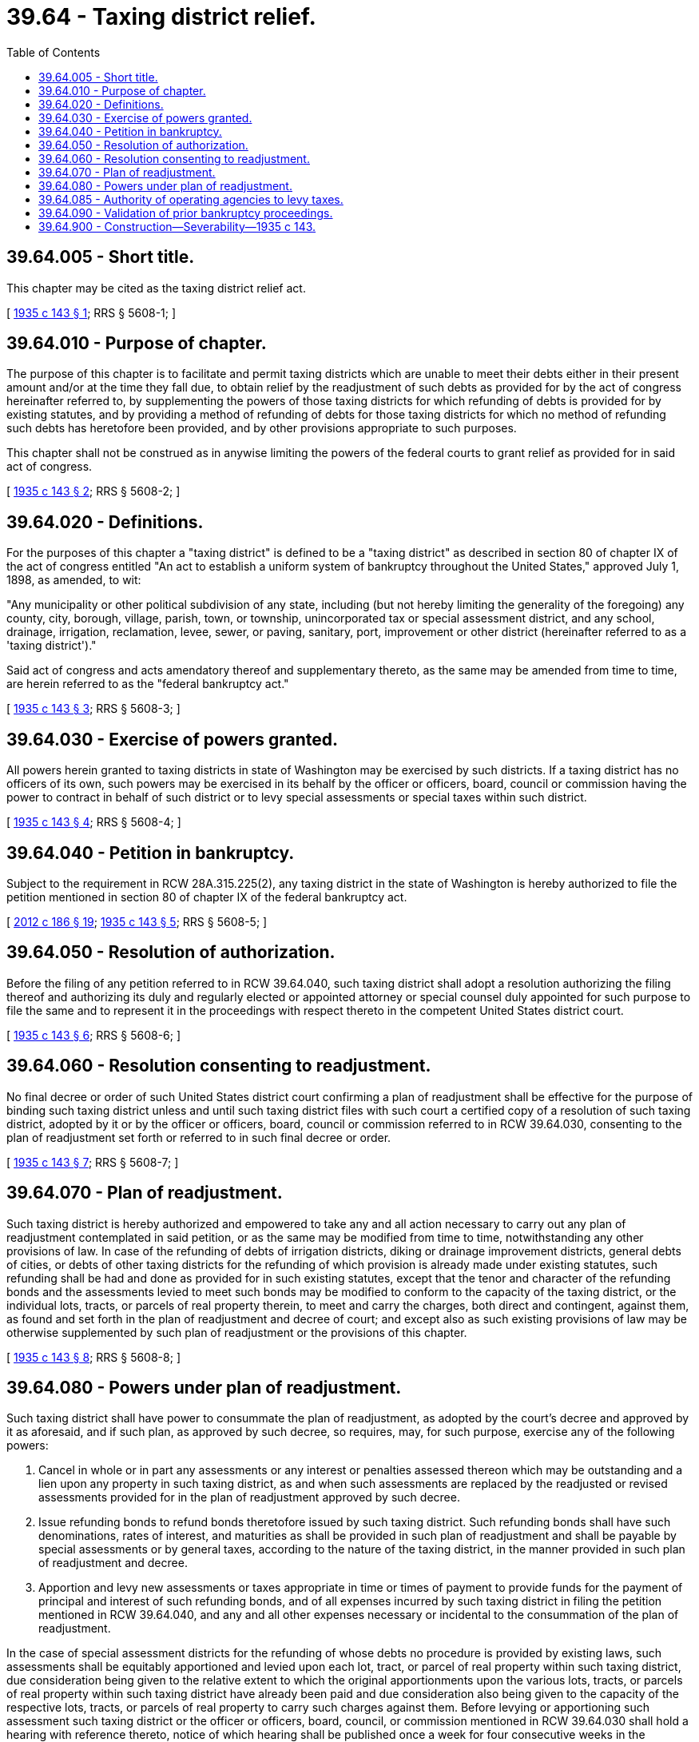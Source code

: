 = 39.64 - Taxing district relief.
:toc:

== 39.64.005 - Short title.
This chapter may be cited as the taxing district relief act.

[ http://leg.wa.gov/CodeReviser/documents/sessionlaw/1935c143.pdf?cite=1935%20c%20143%20§%201[1935 c 143 § 1]; RRS § 5608-1; ]

== 39.64.010 - Purpose of chapter.
The purpose of this chapter is to facilitate and permit taxing districts which are unable to meet their debts either in their present amount and/or at the time they fall due, to obtain relief by the readjustment of such debts as provided for by the act of congress hereinafter referred to, by supplementing the powers of those taxing districts for which refunding of debts is provided for by existing statutes, and by providing a method of refunding of debts for those taxing districts for which no method of refunding such debts has heretofore been provided, and by other provisions appropriate to such purposes.

This chapter shall not be construed as in anywise limiting the powers of the federal courts to grant relief as provided for in said act of congress.

[ http://leg.wa.gov/CodeReviser/documents/sessionlaw/1935c143.pdf?cite=1935%20c%20143%20§%202[1935 c 143 § 2]; RRS § 5608-2; ]

== 39.64.020 - Definitions.
For the purposes of this chapter a "taxing district" is defined to be a "taxing district" as described in section 80 of chapter IX of the act of congress entitled "An act to establish a uniform system of bankruptcy throughout the United States," approved July 1, 1898, as amended, to wit:

"Any municipality or other political subdivision of any state, including (but not hereby limiting the generality of the foregoing) any county, city, borough, village, parish, town, or township, unincorporated tax or special assessment district, and any school, drainage, irrigation, reclamation, levee, sewer, or paving, sanitary, port, improvement or other district (hereinafter referred to as a 'taxing district')."

Said act of congress and acts amendatory thereof and supplementary thereto, as the same may be amended from time to time, are herein referred to as the "federal bankruptcy act."

[ http://leg.wa.gov/CodeReviser/documents/sessionlaw/1935c143.pdf?cite=1935%20c%20143%20§%203[1935 c 143 § 3]; RRS § 5608-3; ]

== 39.64.030 - Exercise of powers granted.
All powers herein granted to taxing districts in state of Washington may be exercised by such districts. If a taxing district has no officers of its own, such powers may be exercised in its behalf by the officer or officers, board, council or commission having the power to contract in behalf of such district or to levy special assessments or special taxes within such district.

[ http://leg.wa.gov/CodeReviser/documents/sessionlaw/1935c143.pdf?cite=1935%20c%20143%20§%204[1935 c 143 § 4]; RRS § 5608-4; ]

== 39.64.040 - Petition in bankruptcy.
Subject to the requirement in RCW 28A.315.225(2), any taxing district in the state of Washington is hereby authorized to file the petition mentioned in section 80 of chapter IX of the federal bankruptcy act.

[ http://lawfilesext.leg.wa.gov/biennium/2011-12/Pdf/Bills/Session%20Laws/House/2617-S.SL.pdf?cite=2012%20c%20186%20§%2019[2012 c 186 § 19]; http://leg.wa.gov/CodeReviser/documents/sessionlaw/1935c143.pdf?cite=1935%20c%20143%20§%205[1935 c 143 § 5]; RRS § 5608-5; ]

== 39.64.050 - Resolution of authorization.
Before the filing of any petition referred to in RCW 39.64.040, such taxing district shall adopt a resolution authorizing the filing thereof and authorizing its duly and regularly elected or appointed attorney or special counsel duly appointed for such purpose to file the same and to represent it in the proceedings with respect thereto in the competent United States district court.

[ http://leg.wa.gov/CodeReviser/documents/sessionlaw/1935c143.pdf?cite=1935%20c%20143%20§%206[1935 c 143 § 6]; RRS § 5608-6; ]

== 39.64.060 - Resolution consenting to readjustment.
No final decree or order of such United States district court confirming a plan of readjustment shall be effective for the purpose of binding such taxing district unless and until such taxing district files with such court a certified copy of a resolution of such taxing district, adopted by it or by the officer or officers, board, council or commission referred to in RCW 39.64.030, consenting to the plan of readjustment set forth or referred to in such final decree or order.

[ http://leg.wa.gov/CodeReviser/documents/sessionlaw/1935c143.pdf?cite=1935%20c%20143%20§%207[1935 c 143 § 7]; RRS § 5608-7; ]

== 39.64.070 - Plan of readjustment.
Such taxing district is hereby authorized and empowered to take any and all action necessary to carry out any plan of readjustment contemplated in said petition, or as the same may be modified from time to time, notwithstanding any other provisions of law. In case of the refunding of debts of irrigation districts, diking or drainage improvement districts, general debts of cities, or debts of other taxing districts for the refunding of which provision is already made under existing statutes, such refunding shall be had and done as provided for in such existing statutes, except that the tenor and character of the refunding bonds and the assessments levied to meet such bonds may be modified to conform to the capacity of the taxing district, or the individual lots, tracts, or parcels of real property therein, to meet and carry the charges, both direct and contingent, against them, as found and set forth in the plan of readjustment and decree of court; and except also as such existing provisions of law may be otherwise supplemented by such plan of readjustment or the provisions of this chapter.

[ http://leg.wa.gov/CodeReviser/documents/sessionlaw/1935c143.pdf?cite=1935%20c%20143%20§%208[1935 c 143 § 8]; RRS § 5608-8; ]

== 39.64.080 - Powers under plan of readjustment.
Such taxing district shall have power to consummate the plan of readjustment, as adopted by the court's decree and approved by it as aforesaid, and if such plan, as approved by such decree, so requires, may, for such purpose, exercise any of the following powers:

. Cancel in whole or in part any assessments or any interest or penalties assessed thereon which may be outstanding and a lien upon any property in such taxing district, as and when such assessments are replaced by the readjusted or revised assessments provided for in the plan of readjustment approved by such decree.

. Issue refunding bonds to refund bonds theretofore issued by such taxing district. Such refunding bonds shall have such denominations, rates of interest, and maturities as shall be provided in such plan of readjustment and shall be payable by special assessments or by general taxes, according to the nature of the taxing district, in the manner provided in such plan of readjustment and decree.

. Apportion and levy new assessments or taxes appropriate in time or times of payment to provide funds for the payment of principal and interest of such refunding bonds, and of all expenses incurred by such taxing district in filing the petition mentioned in RCW 39.64.040, and any and all other expenses necessary or incidental to the consummation of the plan of readjustment.

In the case of special assessment districts for the refunding of whose debts no procedure is provided by existing laws, such assessments shall be equitably apportioned and levied upon each lot, tract, or parcel of real property within such taxing district, due consideration being given to the relative extent to which the original apportionments upon the various lots, tracts, or parcels of real property within such taxing district have already been paid and due consideration also being given to the capacity of the respective lots, tracts, or parcels of real property to carry such charges against them. Before levying or apportioning such assessment such taxing district or the officer or officers, board, council, or commission mentioned in RCW 39.64.030 shall hold a hearing with reference thereto, notice of which hearing shall be published once a week for four consecutive weeks in the newspaper designated for the publication of legal notices by the legislative body of the city or town, or by the board of county commissioners of the county within which such taxing district or any part thereof is located, or in any newspaper published in the city, town, or county within which such taxing district or any part thereof is located and of general circulation within such taxing district. At such hearing every owner of real property within such taxing district shall be given an opportunity to be heard with respect to the apportionment and levy of such assessment.

. In the case of special assessment districts, of cities or towns, provide that if any of the real property within such taxing district shall not, on foreclosure of the lien of such new assessment for delinquent assessments and penalties and interest thereon, be sold for a sufficient amount to pay such delinquent assessments, penalties, and interest, or if any real property assessed was not subject to assessment, or if any assessment or installment or installments thereof shall have been eliminated by foreclosure of a tax lien or made void in any other manner, such taxing district shall cause a supplemental assessment sufficient in amount to make up such deficiency to be made on the real property within such taxing district, including real property upon which any such assessment or any installment or installments thereof shall have been so eliminated or made void. Such supplemental assessment shall be apportioned to the various lots, tracts, and parcels of real property within such taxing district in proportion to the amounts apportioned thereto in the assessment originally made under such plan of readjustment.

. Provide that refunding bonds may, at the option of the holders thereof, be converted into warrants of such denominations and bearing such rate of interest as may be provided in the plan of readjustment, and that the new assessments mentioned in subsection (3) of this section and the supplemental assessments mentioned in subsection (4) of this section may be paid in refunding bonds or warrants of such taxing district without regard to the serial numbers thereof, or in money, at the option of the person paying such assessments, such refunding bonds and warrants to be received at their par value in payment of such assessments. In such case such refunding bonds and warrants shall bear the following legend: "This bond (or warrant) shall be accepted at its face value in payment of assessments (including interest and penalties thereon) levied to pay the principal and interest of the series of bonds and warrants of which this bond (or warrant) is one without regard to the serial number appearing upon the face hereof."

. Provide that all sums of money already paid to the treasurer of such taxing district or other authorized officer in payment, in whole or in part, of any assessment levied by or for such taxing district or of interest or penalties thereon, shall be transferred by such treasurer or other authorized officer to a new account and made applicable to the payment of refunding bonds and warrants to be issued under such plan of readjustment.

. Provide that such treasurer or other authorized officer shall have authority to use funds in his or her possession not required for payment of current interest of such bonds and warrants, to buy such bonds and warrants in the open market through tenders or by call at the lowest prices obtainable at or below par and accrued interest, without preference of one bond or warrant over another because of its serial number, or for any other cause other than the date and hour of such tender or other offer and the amount which the owner of such bond or warrant agrees to accept for it. In such case such refunding bonds and warrants shall bear the following legend: "This bond (or warrant) may be retired by tender or by call without regard to the serial number appearing upon the face hereof."

. Provide that if, after the payment of all interest on refunding bonds and warrants issued under any plan of readjustment adopted pursuant to this chapter and chapter IX of the federal bankruptcy act and the retirement of such bonds and warrants, there shall be remaining in the hands of the treasurer or other authorized officer of the taxing district which issued such bonds and warrants money applicable under the provisions of this chapter to the payment of such interest, bonds, and warrants, such money shall be applied by such treasurer or other authorized officer to the maintenance, repair, and replacement of the improvements originally financed by the bonds readjusted under this chapter and the federal bankruptcy act.

. The above enumeration of powers shall not be deemed to exclude powers not herein mentioned that may be necessary for or incidental to the accomplishment of the purposes hereof.

[ http://lawfilesext.leg.wa.gov/biennium/2011-12/Pdf/Bills/Session%20Laws/Senate/5045.SL.pdf?cite=2011%20c%20336%20§%20812[2011 c 336 § 812]; http://leg.wa.gov/CodeReviser/documents/sessionlaw/1935c143.pdf?cite=1935%20c%20143%20§%209[1935 c 143 § 9]; RRS § 5608-9; ]

== 39.64.085 - Authority of operating agencies to levy taxes.
Nothing in this chapter may be deemed to grant to any operating agency organized under chapter 43.52 RCW, or a project of any such operating agency, the authority to levy any tax or assessment not otherwise authorized by law.

[ http://leg.wa.gov/CodeReviser/documents/sessionlaw/1983ex2c3.pdf?cite=1983%202nd%20ex.s.%20c%203%20§%2054[1983 2nd ex.s. c 3 § 54]; ]

== 39.64.090 - Validation of prior bankruptcy proceedings.
In the event that any taxing district in the state of Washington, before this chapter takes effect, shall have filed or purported or attempted to file a petition under the provisions of chapter IX of the federal bankruptcy act, or shall have taken or purported or attempted to take any other proceedings under or in contemplation of proceedings under the provisions of said chapter IX, then and in every such case all acts and proceedings of such taxing district, in connection with such petition or proceedings, are hereby, to all intents and purposes, declared as legal and valid as though taken after the *effective date of this chapter.

[ http://leg.wa.gov/CodeReviser/documents/sessionlaw/1935c143.pdf?cite=1935%20c%20143%20§%2010[1935 c 143 § 10]; RRS § 5608-10; ]

== 39.64.900 - Construction—Severability—1935 c 143.
This chapter and all its provisions shall be liberally construed to the end that the purposes hereof may be made effective. If any section, part or provision of this chapter shall be adjudged to be invalid or unconstitutional, such adjudication shall not affect the validity of the chapter as a whole, or of any section, provision or part thereof not adjudged invalid or unconstitutional.

[ http://leg.wa.gov/CodeReviser/documents/sessionlaw/1935c143.pdf?cite=1935%20c%20143%20§%2011[1935 c 143 § 11]; RRS § 5608-11; ]


